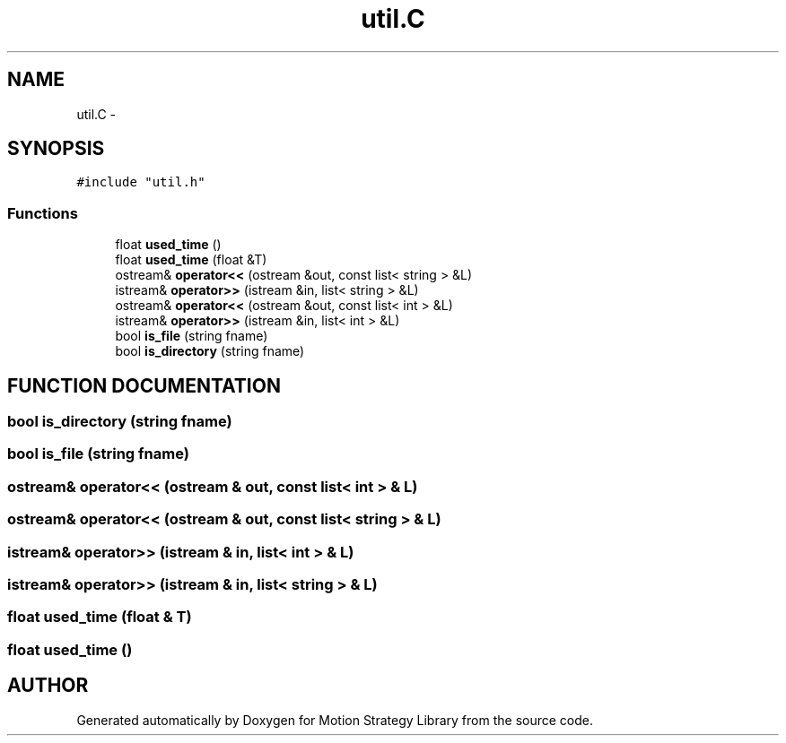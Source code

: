 .TH "util.C" 3 "8 Nov 2001" "Motion Strategy Library" \" -*- nroff -*-
.ad l
.nh
.SH NAME
util.C \- 
.SH SYNOPSIS
.br
.PP
\fC#include "util.h"\fR
.br

.SS Functions

.in +1c
.ti -1c
.RI "float \fBused_time\fR ()"
.br
.ti -1c
.RI "float \fBused_time\fR (float &T)"
.br
.ti -1c
.RI "ostream& \fBoperator<<\fR (ostream &out, const list< string > &L)"
.br
.ti -1c
.RI "istream& \fBoperator>>\fR (istream &in, list< string > &L)"
.br
.ti -1c
.RI "ostream& \fBoperator<<\fR (ostream &out, const list< int > &L)"
.br
.ti -1c
.RI "istream& \fBoperator>>\fR (istream &in, list< int > &L)"
.br
.ti -1c
.RI "bool \fBis_file\fR (string fname)"
.br
.ti -1c
.RI "bool \fBis_directory\fR (string fname)"
.br
.in -1c
.SH FUNCTION DOCUMENTATION
.PP 
.SS bool is_directory (string fname)
.PP
.SS bool is_file (string fname)
.PP
.SS ostream& operator<< (ostream & out, const list< int > & L)
.PP
.SS ostream& operator<< (ostream & out, const list< string > & L)
.PP
.SS istream& operator>> (istream & in, list< int > & L)
.PP
.SS istream& operator>> (istream & in, list< string > & L)
.PP
.SS float used_time (float & T)
.PP
.SS float used_time ()
.PP
.SH AUTHOR
.PP 
Generated automatically by Doxygen for Motion Strategy Library from the source code.